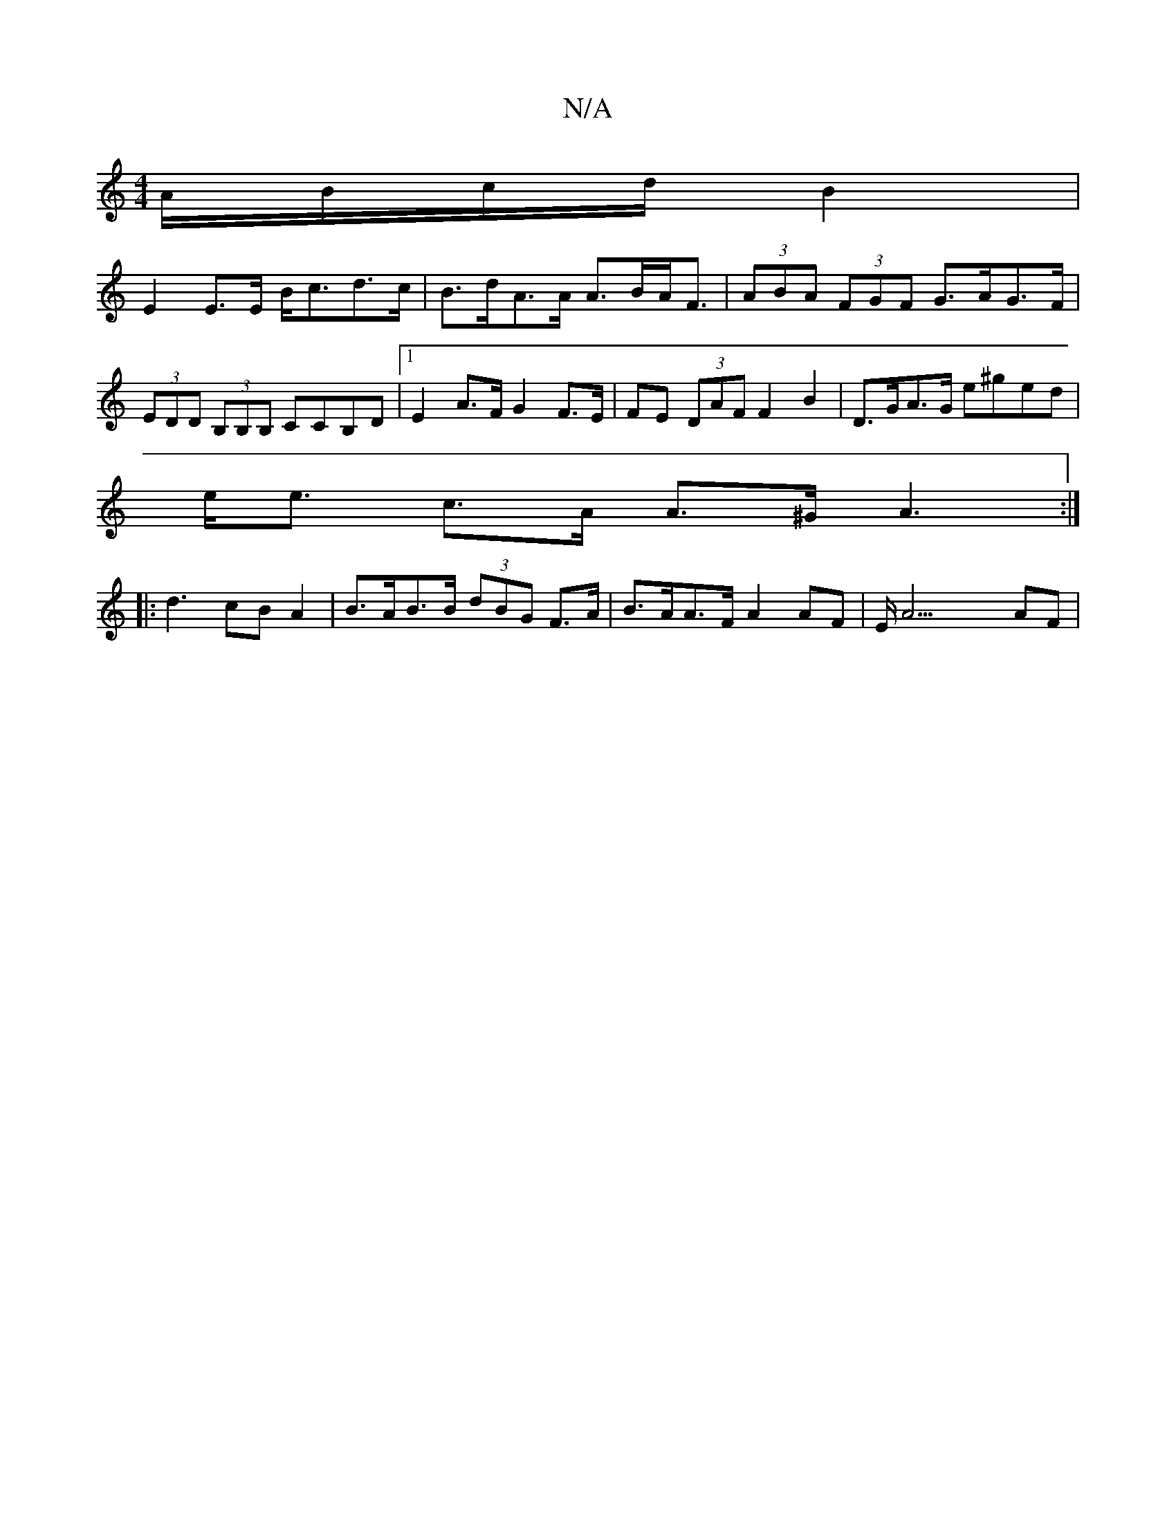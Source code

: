 X:1
T:N/A
M:4/4
R:N/A
K:Cmajor
A/B/c/d/ B2 |
E2 E>E B<cd>c | B>dA>A A>BA<F|(3ABA (3FGF G>AG>F | (3EDD (3B,B,B, CCB,D|1 E2 A>F G2F>E|FE (3DAF F2B2 | D>GA>G e^ged|
e<e c>A A>^G A3:|
|:d3- cB A2|B>AB>B (3dBG F>A|B>AA>F A2AF|E<A7 AF | 